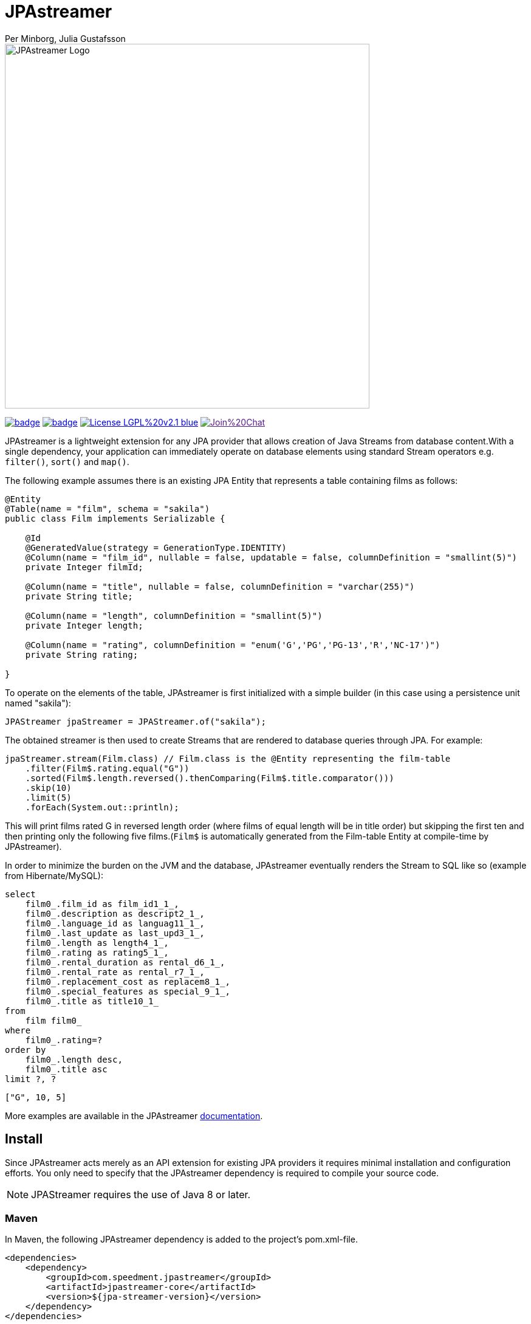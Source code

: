 = JPAstreamer
Per Minborg, Julia Gustafsson
:toc: macro

image::https://github.com/speedment/speedment-resources/blob/master/src/main/resources/logo/JPAstreamer-beta.png[alt="JPAstreamer Logo",width=600px, align=center]

image:https://maven-badges.herokuapp.com/maven-central/com.speedment.jpastreamer/jpastreamer-core/badge.svg[link="https://maven-badges.herokuapp.com/maven-central/com.speedment.jpastreamer/jpastreamer-core"]
image:https://github.com/speedment/jpa-streamer/workflows/Java%20CI%20with%20Maven/badge.svg[link="https://github.com/speedment/jpa-streamer/actions"]
image:https://img.shields.io/badge/License-LGPL%20v2.1-blue.svg[link="https://www.gnu.org/licenses/lgpl-2.1"]
image:https://badges.gitter.im/Join%20Chat.svg[link="https://badges.gitter.im/Join%20Chat.svg)]

JPAstreamer is a lightweight extension for any JPA provider that allows creation of Java Streams from database content.With a single dependency, your application can immediately operate on database elements using standard Stream operators e.g. `filter()`, `sort()` and `map()`.

The following example assumes there is an existing JPA Entity that represents a table containing films as follows:

[source, Java]
----
@Entity
@Table(name = "film", schema = "sakila")
public class Film implements Serializable {

    @Id
    @GeneratedValue(strategy = GenerationType.IDENTITY)
    @Column(name = "film_id", nullable = false, updatable = false, columnDefinition = "smallint(5)")
    private Integer filmId;

    @Column(name = "title", nullable = false, columnDefinition = "varchar(255)")
    private String title;

    @Column(name = "length", columnDefinition = "smallint(5)")
    private Integer length;

    @Column(name = "rating", columnDefinition = "enum('G','PG','PG-13','R','NC-17')")
    private String rating;

}
----

To operate on the elements of the table, JPAstreamer is first initialized with a simple builder (in this case using a persistence unit named "sakila"):

[source, java]
----
JPAStreamer jpaStreamer = JPAStreamer.of("sakila");
----

The obtained streamer is then used to create Streams that are rendered to database queries through JPA. For example:

[source, java]
----
jpaStreamer.stream(Film.class) // Film.class is the @Entity representing the film-table
    .filter(Film$.rating.equal("G"))
    .sorted(Film$.length.reversed().thenComparing(Film$.title.comparator()))
    .skip(10)
    .limit(5)
    .forEach(System.out::println);
----
This will print films rated G in reversed length order (where films of equal length will be in title order) but skipping the first ten and then printing only the following five films.(`Film$` is automatically generated from the Film-table Entity at compile-time by JPAstreamer).

In order to minimize the burden on the JVM and the database, JPAstreamer eventually renders the Stream to SQL like so (example from Hibernate/MySQL):

[source, roomsql]
----
select
    film0_.film_id as film_id1_1_,
    film0_.description as descript2_1_,
    film0_.language_id as languag11_1_,
    film0_.last_update as last_upd3_1_,
    film0_.length as length4_1_,
    film0_.rating as rating5_1_,
    film0_.rental_duration as rental_d6_1_,
    film0_.rental_rate as rental_r7_1_,
    film0_.replacement_cost as replacem8_1_,
    film0_.special_features as special_9_1_,
    film0_.title as title10_1_
from
    film film0_
where
    film0_.rating=?
order by
    film0_.length desc,
    film0_.title asc
limit ?, ?
----
[source, text]
----
["G", 10, 5]
----

More examples are available in the JPAstreamer link:https://speedment.github.io/jpa-streamer/jpa-streamer/0.1.0/fetching-data/stream-examples.html[documentation].

== Install
Since JPAstreamer acts merely as an API extension for existing JPA providers it requires minimal installation and configuration efforts. You only need to specify that the JPAstreamer dependency is required to compile your source code. 

NOTE: JPAStreamer requires the use of Java 8 or later.

=== Maven
In Maven, the following JPAstreamer dependency is added to the project's pom.xml-file.

[source, xml]
----
<dependencies>
    <dependency>
        <groupId>com.speedment.jpastreamer</groupId>
        <artifactId>jpastreamer-core</artifactId>
        <version>${jpa-streamer-version}</version>
    </dependency>
</dependencies>


<plugins>
    <!-- Needed by some IDEs -->
    <plugin>
        <groupId>org.codehaus.mojo</groupId>
        <artifactId>build-helper-maven-plugin</artifactId>
        <version>3.2.0</version>
        <executions>
            <execution>
                <phase>generate-sources</phase>
                <goals>
                    <goal>add-source</goal>
                </goals>
                <configuration>
                    <sources>
                        <source>target/generated-sources/annotations</source>
                    </sources>
                </configuration>
            </execution>
        </executions>
    </plugin>
</plugins>
----

=== Gradle
In Gradle, the following JPAstreamer dependency is added to the project's build.gradle-file (replace "version" with the latest JPAstremer version):

[source, groovy]
----
repositories {
    mavenCentral()
}

dependencies {
    compile "com.speedment.jpastreamer:jpastreamer-core:version"
    annotationProcessor "com.speedment.jpastreamer:fieldgenerator-standard:version"
}

/* Needed by some IDEs */
sourceSets {
    main {
        java {
            srcDir 'src/main/java'
            srcDir 'target/generated-sources/annotations'
        }
    }
}
----

=== Resources

- **Documentation** - https://speedment.github.io/jpa-streamer
- **JPAstreamer Demo Repository** - https://github.com/speedment/jpa-streamer-demo/
- **Gitter Chat** - https://gitter.im/speedment/jpa-streamer
- **Website** - www.jpastreamer.org

== Contributing
We gladly welcome any form of contributions, whether it is comments and questions, filed issues or pull requests. 

Before we can accept your patches we need to establish a common legal ground to protect your rights to your contributions and the users of JPAstreamer. This is done by signing a Contributor License Agreement (link:https://github.com/speedment/jpa-streamer/blob/master/CONTRIBUTOR_LICENSE_AGREEMENT[CLA]) with Speedment, Inc. The details of this process is laid out link:https://github.com/speedment/jpa-streamer/blob/master/CONTRIBUTING.md[here].

== Phone Home
JPAstreamer sends certain data back to servers as described link:https://github.com/speedment/jpa-streamer/blob/master/DISCLAIMER.md[here]. If you wish to disable this feature, please contact us at info@jpastreamer.org.

== License
JPAstreamer is released under the link:https://github.com/speedment/jpa-streamer/blob/master/LICENSE[LGPL 2.1 License].

== Short Video
Here is a short 1-minute video describing JPAstreamer:

++++
<iframe width="1078" height="480" src="https://www.youtube.com/embed/nfskjG4bvAg" frameborder="0" allow="autoplay; encrypted-media" allowfullscreen></iframe>
++++

== Contents
toc::[]
